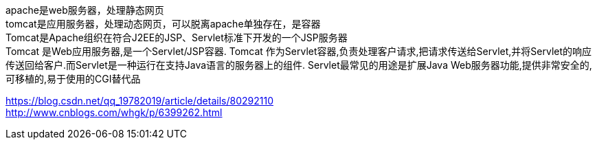 apache是web服务器，处理静态网页  +
tomcat是应用服务器，处理动态网页，可以脱离apache单独存在，是容器  +
Tomcat是Apache组织在符合J2EE的JSP、Servlet标准下开发的一个JSP服务器  +
Tomcat 是Web应用服务器,是一个Servlet/JSP容器. Tomcat 作为Servlet容器,负责处理客户请求,把请求传送给Servlet,并将Servlet的响应传送回给客户.而Servlet是一种运行在支持Java语言的服务器上的组件. Servlet最常见的用途是扩展Java Web服务器功能,提供非常安全的,可移植的,易于使用的CGI替代品

https://blog.csdn.net/qq_19782019/article/details/80292110  +
http://www.cnblogs.com/whgk/p/6399262.html
